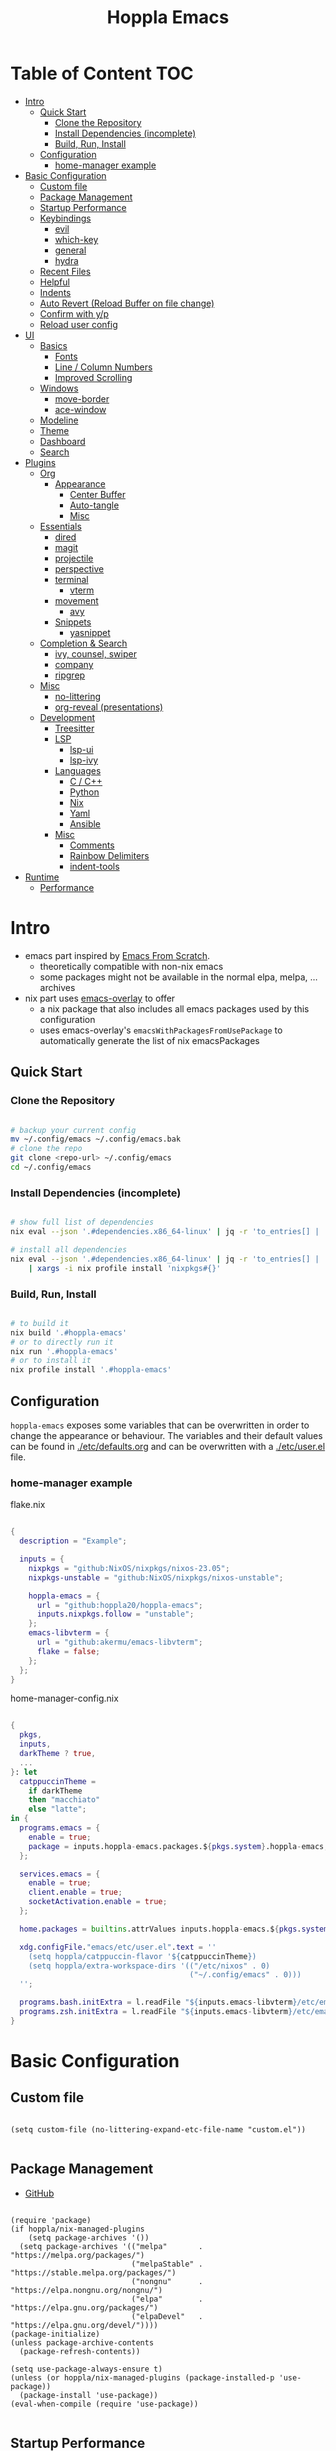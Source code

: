 # -*- toc-org-max-depth: 4; -*-

#+TITLE: Hoppla Emacs
#+OPTIONS: todo:nil
#+STARTUP: show4levels
#+PROPERTY: header-args:elisp :tangle yes :results silent

* Table of Content                                                      :TOC:
- [[#intro][Intro]]
  - [[#quick-start][Quick Start]]
    - [[#clone-the-repository][Clone the Repository]]
    - [[#install-dependencies-incomplete][Install Dependencies (incomplete)]]
    - [[#build-run-install][Build, Run, Install]]
  - [[#configuration][Configuration]]
    - [[#home-manager-example][home-manager example]]
- [[#basic-configuration][Basic Configuration]]
  - [[#custom-file][Custom file]]
  - [[#package-management][Package Management]]
  - [[#startup-performance][Startup Performance]]
  - [[#keybindings][Keybindings]]
    - [[#evil][evil]]
    - [[#which-key][which-key]]
    - [[#general][general]]
    - [[#hydra][hydra]]
  - [[#recent-files][Recent Files]]
  - [[#helpful][Helpful]]
  - [[#indents][Indents]]
  - [[#auto-revert-reload-buffer-on-file-change][Auto Revert (Reload Buffer on file change)]]
  - [[#confirm-with-yp][Confirm with y/p]]
  - [[#reload-user-config][Reload user config]]
- [[#ui][UI]]
  - [[#basics][Basics]]
    - [[#fonts][Fonts]]
    - [[#line--column-numbers][Line / Column Numbers]]
    - [[#improved-scrolling][Improved Scrolling]]
  - [[#windows][Windows]]
    - [[#move-border][move-border]]
    - [[#ace-window][ace-window]]
  - [[#modeline][Modeline]]
  - [[#theme][Theme]]
  - [[#dashboard][Dashboard]]
  - [[#search][Search]]
- [[#plugins][Plugins]]
  - [[#org][Org]]
    - [[#appearance][Appearance]]
      - [[#center-buffer][Center Buffer]]
      - [[#auto-tangle][Auto-tangle]]
      - [[#misc][Misc]]
  - [[#essentials][Essentials]]
    - [[#dired][dired]]
    - [[#magit][magit]]
    - [[#projectile][projectile]]
    - [[#perspective][perspective]]
    - [[#terminal][terminal]]
      - [[#vterm][vterm]]
    - [[#movement][movement]]
      - [[#avy][avy]]
    - [[#snippets][Snippets]]
      - [[#yasnippet][yasnippet]]
  - [[#completion--search][Completion & Search]]
    - [[#ivy-counsel-swiper][ivy, counsel, swiper]]
    - [[#company][company]]
    - [[#ripgrep][ripgrep]]
  - [[#misc-1][Misc]]
    - [[#no-littering][no-littering]]
    - [[#org-reveal-presentations][org-reveal (presentations)]]
  - [[#development][Development]]
    - [[#treesitter][Treesitter]]
    - [[#lsp][LSP]]
      - [[#lsp-ui][lsp-ui]]
      - [[#lsp-ivy][lsp-ivy]]
    - [[#languages][Languages]]
      - [[#c--c][C / C++]]
      - [[#python][Python]]
      - [[#nix][Nix]]
      - [[#yaml][Yaml]]
      - [[#ansible][Ansible]]
    - [[#misc-2][Misc]]
      - [[#comments][Comments]]
      - [[#rainbow-delimiters][Rainbow Delimiters]]
      - [[#indent-tools][indent-tools]]
- [[#runtime][Runtime]]
  - [[#performance][Performance]]

* Intro

+ emacs part inspired by [[https://github.com/daviwil/emacs-from-scratch][Emacs From Scratch]].
  + theoretically compatible with non-nix emacs
  + some packages might not be available in the normal elpa, melpa, ... archives
+ nix part uses [[https://github.com/nix-community/emacs-overlay][emacs-overlay]] to offer
  + a nix package that also includes all emacs packages used by this configuration
  + uses emacs-overlay's =emacsWithPackagesFromUsePackage= to automatically
    generate the list of nix emacsPackages

** Quick Start

*** Clone the Repository

#+begin_src bash

# backup your current config
mv ~/.config/emacs ~/.config/emacs.bak
# clone the repo
git clone <repo-url> ~/.config/emacs
cd ~/.config/emacs

#+end_src

*** Install Dependencies (incomplete)

#+begin_src bash

# show full list of dependencies
nix eval --json '.#dependencies.x86_64-linux' | jq -r 'to_entries[] | .key'

# install all dependencies
nix eval --json '.#dependencies.x86_64-linux' | jq -r 'to_entries[] | .key' \
    | xargs -i nix profile install 'nixpkgs#{}'

#+end_src

**** TODO complete list of dependencies                         :noexport:

*** Build, Run, Install

#+begin_src bash

# to build it
nix build '.#hoppla-emacs'
# or to directly run it
nix run '.#hoppla-emacs'
# or to install it
nix profile install '.#hoppla-emacs'

#+end_src
    
** Configuration

~hoppla-emacs~ exposes some variables that can be overwritten in order to change the appearance or behaviour.
The variables and their default values can be found in [[./etc/defaults.org]] and can be overwritten with a
[[./etc/user.el]] file.

*** home-manager example

flake.nix

#+begin_src nix

{
  description = "Example";

  inputs = {
    nixpkgs = "github:NixOS/nixpkgs/nixos-23.05";
    nixpkgs-unstable = "github:NixOS/nixpkgs/nixos-unstable";

    hoppla-emacs = {
      url = "github:hoppla20/hoppla-emacs";
      inputs.nixpkgs.follow = "unstable";
    };
    emacs-libvterm = {
      url = "github:akermu/emacs-libvterm";
      flake = false;
    };
  };
}

#+end_src

home-manager-config.nix

#+begin_src nix

{
  pkgs,
  inputs,
  darkTheme ? true,
  ...
}: let
  catppuccinTheme =
    if darkTheme
    then "macchiato"
    else "latte";
in {
  programs.emacs = {
    enable = true;
    package = inputs.hoppla-emacs.packages.${pkgs.system}.hoppla-emacs;
  };

  services.emacs = {
    enable = true;
    client.enable = true;
    socketActivation.enable = true;
  };

  home.packages = builtins.attrValues inputs.hoppla-emacs.${pkgs.system}.dependencies;

  xdg.configFile."emacs/etc/user.el".text = ''
    (setq hoppla/catppuccin-flavor '${catppuccinTheme})
    (setq hoppla/extra-workspace-dirs '(("/etc/nixos" . 0)
                                        ("~/.config/emacs" . 0)))
  '';

  programs.bash.initExtra = l.readFile "${inputs.emacs-libvterm}/etc/emacs-vterm-bash.sh";
  programs.zsh.initExtra = l.readFile "${inputs.emacs-libvterm}/etc/emacs-vterm-zsh.sh";
}

#+end_src

**** TODO fully working example                                 :noexport:

* Basic Configuration

** Custom file

#+begin_src elisp

(setq custom-file (no-littering-expand-etc-file-name "custom.el"))

#+end_src

** Package Management

+ [[https://github.com/jwiegley/use-package][GitHub]]

#+begin_src elisp

(require 'package)
(if hoppla/nix-managed-plugins
    (setq package-archives '())
  (setq package-archives '(("melpa"       . "https://melpa.org/packages/")
                           ("melpaStable" . "https://stable.melpa.org/packages/")
                           ("nongnu"      . "https://elpa.nongnu.org/nongnu/")
                           ("elpa"        . "https://elpa.gnu.org/packages/")
                           ("elpaDevel"   . "https://elpa.gnu.org/devel/"))))
(package-initialize)
(unless package-archive-contents
  (package-refresh-contents))

(setq use-package-always-ensure t)
(unless (or hoppla/nix-managed-plugins (package-installed-p 'use-package))
  (package-install 'use-package))
(eval-when-compile (require 'use-package))

#+end_src

** Startup Performance

https://www.reddit.com/r/emacs/comments/3kqt6e/2_easy_little_known_steps_to_speed_up_emacs_start/

#+begin_src elisp

(setq gc-cons-threshold (* 100 1024 1024))

(setq file-name-handler-alist-original file-name-handler-alist)
(setq file-name-handler-alist nil)

(defun hoppla/display-startup-time ()
  (message "Emacs loaded in %s with %d garbage collections."
           (format "%.2f seconds"
                   (float-time
                    (time-subtract after-init-time before-init-time)))
           gcs-done))
(add-hook 'emacs-startup-hook #'hoppla/display-startup-time)

#+end_src

** Keybindings

#+begin_src elisp

;; Make ESC quit prompts
(global-set-key (kbd "<escape>") 'keyboard-escape-quit)

#+end_src

*** evil

+ GitHub
  + [[https://github.com/emacs-evil/evil][evil]]
  + [[https://github.com/emacs-evil/evil-collection][evil-collection]]

#+begin_src elisp

(use-package goto-chg)
(use-package evil
  :after goto-chg
  :init
  (setq evil-undo-system 'undo-redo
        evil-want-integration t
        evil-want-keybinding nil
        evil-want-C-i-jump t
        evil-want-C-u-scroll t
        evil-overriding-maps nil)
  :config
  (evil-mode 1)
  (evil-global-set-key 'motion "k" 'evil-previous-visual-line)
  (evil-global-set-key 'motion "j" 'evil-next-visual-line))
(use-package evil-collection
  :after evil
  :config
  (evil-collection-init))

#+end_src

*** which-key

+ [[https://github.com/justbur/emacs-which-key][GitHub]]

#+begin_src elisp

(use-package which-key
  :defer 0
  :diminish which-key-mode
  :init
  (setq which-key-show-early-on-C-h t)
  (setq which-key-idle-delay 1.5)
  (setq which-key-idle-secondary-delay 0.05)
  :config
  (which-key-mode 1))

#+end_src

*** general

+ [[https://github.com/noctuid/general.el][GitHub]]

#+begin_src elisp

(defun hoppla/other-buffer ()
  (interactive)
  (switch-to-buffer (other-buffer)))
(use-package general
  :after evil
  :config
  (general-evil-setup)
  (general-create-definer hoppla/leader-def
    :states '(normal insert emacs)
    :prefix hoppla/leader
    :global-prefix hoppla/global-leader
    :prefix-map 'hoppla/leader-prefix-map)
  (hoppla/leader-def "t" '(:ignore t :wk "toggles"))
  (hoppla/leader-def "b" '(:ignore t :wk "buffers"))
  (hoppla/leader-def "f" '(:ignore t :wk "files"))
  (hoppla/leader-def "g" '(:ignore t :wk "git"))
  (hoppla/leader-def "h" '(:ignore t :wk "help"))
  (hoppla/leader-def "d" '(:ignore t :wk "desktops"))
  (hoppla/leader-def "p" '(:ignore t :wk "projects"))
  (hoppla/leader-def "P" '(:ignore t :wk "perspectives"))
  (hoppla/leader-def "d" '(:ignore t :wk "directories"))
  (hoppla/leader-def "s" '(:ignore t :wk "search"))

  (hoppla/leader-def "bi" '(ibuffer :wk "ibuffer"))
  (hoppla/leader-def "bk" '(kill-current-buffer :wk "kill current buffer"))
  (hoppla/leader-def "bo" '(hoppla/other-buffer :wk "switch to other buffer"))
  (hoppla/leader-def "fr" '(recentf :wk "find recent file")))

#+end_src

*** hydra

#+begin_src elisp

(use-package dash
  :config
  (global-dash-fontify-mode))
(use-package s)
(use-package hydra)
(use-package major-mode-hydra
  :defer nil
  :after (hydra dash s)
  :general
  (hoppla/leader-def "m" '(major-mode-hydra :wk "major"))
  :config
  (major-mode-hydra-define emacs-lisp-mode
                           (:title "elisp mode" :quit-key "q")
                           ("Eval"
                            (("b" eval-buffer "buffer")
                             ("e" eval-defun "defun")
                             ("r" eval-region "region"))
                            "REPL"
                            (("I" ielm "ielm"))
                            "Test"
                            (("t" ert "prompt")
                             ("T" (ert t) "all")
                             ("F" (ert :failed) "failed"))
                            "Doc"
                            (("d" describe-foo-at-point "thing-at-point")
                             ("f" describe-function "function")
                             ("v" describe-variable "variable")
                             ("i" info-lookup-symbol "info lookup")))))

#+end_src

** Recent Files

#+begin_src elisp

(recentf-mode 1)
(setq recentf-max-menu-items 25)
(setq recentf-max-saved-items 25)
(global-set-key (kbd "C-x C-r") 'recentf-open-files)

#+end_src

** Helpful

#+begin_src elisp

(use-package helpful
  :commands (helpful-callable helpful-variable helpful-command helpful-key)
  :init
  (setq counsel-describe-function-function #'helpful-callable)
  (setq counsel-describe-variable-function #'helpful-variable)
  :general
  ([remap describe-function] 'counsel-describe-function)
  ([remap describe-variable] 'counsel-describe-variable)
  ([remap describe-command] 'helpful-command)
  ([remap describe-key] 'helpful-key)
  (hoppla/leader-def "hf" '(describe-function :wk "describe function"))
  (hoppla/leader-def "hc" '(describe-command :wk "describe command"))
  (hoppla/leader-def "hv" '(describe-variable :wk "describe variable"))
  (hoppla/leader-def "hk" '(describe-key :wk "describe key")))

#+end_src

** Indents

#+begin_src elisp

;; buffer local
(setq-default indent-tabs-mode nil)
(setq-default tab-width 2)

#+end_src

** Auto Revert (Reload Buffer on file change)

#+begin_src elisp

(auto-revert-mode 1)

#+end_src

** Confirm with y/p

#+begin_src elisp

(defalias 'yes-or-no-p 'y-or-n-p)

#+end_src

** Reload user config

#+begin_src elisp

(defun hoppla/reload-config (&optional cfg)
  (interactive)
  (let ((cfg (or cfg "all")))
    (cond ((string= cfg "user") (load-file hoppla/user-file))
          (t (load-file (expand-file-name "init.el" user-emacs-directory))))
    (hoppla/reload-theme)))
(defun hoppla/reload-user-config ()
  (interactive)
  (hoppla/reload-config "user"))

#+end_src

* UI
** Basics

#+begin_src elisp

(when (window-system)
  (tool-bar-mode -1))

(set-fringe-mode 10)

#+end_src

*** Fonts

#+begin_src elisp

(add-to-list 'default-frame-alist `(font . ,hoppla/default-font))
(use-package nerd-icons)

#+end_src

*** Line / Column Numbers

#+begin_src elisp

(dolist (mode '(text-mode-hook
                prog-mode-hook
                conf-mode-hook))
  (add-hook mode (lambda () (display-line-numbers-mode 1))))
(dolist (mode '(org-mode-hook
                term-mode-hook
                shell-mode-hook
                eshell-mode-hook))
  (add-hook mode (lambda () (display-line-numbers-mode 0))))

#+end_src

*** Improved Scrolling

#+begin_src elisp

(setq mouse-whell-scroll-amount '(1 ((shift) . 1)))
(setq mouse-whell-progressive-speed nil)
(setq mouse-wheel-follow-mouse t)
(setq scroll-step 1)

#+end_src

** Windows

*** move-border

- [[https://github.com/ramnes/move-border][GitHub]]
  - not on elpa, melpa, ...

#+begin_src elisp

(defun hoppla/xor (b1 b2)
  (or (and b1 b2)
      (and (not b1) (not b2))))

(defun hoppla/move-border-left-or-right (arg dir)
  "General function covering move-border-left and move-border-right. If DIR is
     t, then move left, otherwise move right."
  (interactive)
  (if (null arg) (setq arg 1))
  (let ((left-edge (nth 0 (window-edges))))
    (if (hoppla/xor (= left-edge 0) dir)
        (shrink-window arg t)
      (enlarge-window arg t))))

(defun hoppla/move-border-up-or-down (arg dir)
  "General function covering move-border-up and move-border-down. If DIR is
     t, then move up, otherwise move down."
  (interactive)
  (if (null arg) (setq arg 1))
  (let ((top-edge (nth 1 (window-edges))))
    (if (hoppla/xor (= top-edge 0) dir)
        (shrink-window arg nil)
      (enlarge-window arg nil))))

(defun hoppla/move-border-left (arg)
  (interactive "P")
  (hoppla/move-border-left-or-right arg t))

(defun hoppla/move-border-right (arg)
  (interactive "P")
  (hoppla/move-border-left-or-right arg nil))

(defun hoppla/move-border-up (arg)
  (interactive "P")
  (hoppla/move-border-up-or-down arg t))

(defun hoppla/move-border-down (arg)
  (interactive "P")
  (hoppla/move-border-up-or-down arg nil))

#+end_src

**** TODO extract into own package                              :noexport:

*** ace-window

+ [[https://github.com/abo-abo/ace-window][GitHub]]

#+begin_src elisp

(use-package ace-window
  :after evil
  :general
  (hoppla/leader-def "w" '(ace-window-hydra/body :wk "windows"))
  :init
  (defun hoppla/zoom-reset () (interactive) (text-scale-adjust 0) (message nil))
  :pretty-hydra
  ((:title "Windows" :color amaranth :quit-key "q")
   ("Actions"
    (("x" delete-window "delete")
     ("X" ace-delete-window "delete (ace)")
     ("m" ace-delete-other-windows "maximize")
     ("S" ace-swap-window "swap")
     ("a" ace-select-window "select"))
    "Movement"
    (("h" evil-window-left "←")
     ("j" evil-window-down "↓")
     ("k" evil-window-up "↑")
     ("l" evil-window-right "→"))
    "Resize"
    (("H" hoppla/move-border-left "←")
     ("J" hoppla/move-border-down "↓")
     ("K" hoppla/move-border-up "↑")
     ("L" hoppla/move-border-right "→")
     ("n" balance-windows "balance")
     ("f" toggle-frame-fullscreen "toggle fullscreen"))
    "Split"
    (("s" evil-window-split "horizontal")
     ("v" evil-window-vsplit "vertical"))
    "Zoom"
    (("+" text-scale-increase "in")
     ("=" text-scale-increase "in")
     ("-" text-scale-decrease "out")
     ("0" hoppla/zoom-reset "reset")))))

#+end_src

** Modeline

#+begin_src elisp

(line-number-mode 1)
(column-number-mode 1)

(use-package doom-modeline
  :after nerd-icons
  :config
  (setq doom-modeline-height 30)
  (setq doom-modeline-height 30)
  :init
  (doom-modeline-mode 1))

#+end_src

** Theme

+ [[https://github.com/catppuccin/emacs][GitHub]]

#+begin_src elisp

(use-package catppuccin-theme
  :init
  (setq catppuccin-flavor hoppla/catppuccin-flavor)
  :config
  (load-theme 'catppuccin :no-confirm)
  (defun hoppla/reload-theme ()
    (interactive)
    (setq catppuccin-flavor hoppla/catppuccin-flavor)
    (load-theme 'catppuccin :no-confirm)))

#+end_src

** Dashboard

#+begin_src elisp

(use-package dashboard
  :after (nerd-icons projectile)
  :init
  (setq dashboard-center-content t)
  (setq dashboard-display-icons-p t)
  (setq dashboard-icon-type 'nerd-icons) 
  (setq dashboard-set-heading-icons t)
  (setq dashboard-set-file-icons t)
  (setq dashboard-projects-backend 'projectile)
  (setq dashboard-projects-switch-function 'projectile-persp-switch-project)
  (setq dashboard-items '((recents . 5)
                          (bookmarks . 5)
                          (projects . 5)
                          (agenda . 5)
                          (registers . 5)))
  :config
  (dashboard-setup-startup-hook)
  ;; display dashboard when starting emacsclient
  (general-nmap "gD" '(dashboard-open :wk "go to dashboard"))
  (setq initial-buffer-choice (lambda () (get-buffer-create "*dashboard*"))))

#+end_src

** Search

#+begin_src elisp

(use-package anzu
  :general
  (:keymaps 'isearch-mode-map [remap isearc-query-replace] 'ansu-isearch-query-replace)
  (:keymaps 'isearch-mode-map [remap isearc-query-replace-regexp] 'ansu-isearch-query-replace-regexp)
  :config
  (global-anzu-mode 1))
(use-package evil-anzu
  :after (anzu evil))

#+end_src

* Plugins

** Org

+ [[https://orgmode.org/org.html][Manual]]

#+begin_src elisp

(use-package org
  :mode ("\\.org$" . org-mode)
  :init
  (setq org-startup-indented t)
  (setq org-confirm-babel-evaluate nil)
  (setq org-edit-src-content-indentation 0)
  (setq org-src-tab-acts-natively t)
  (setq org-src-preserve-indentation t))
(use-package org-tempo
  :ensure org
  :after org
  :config
  (add-to-list 'org-structure-template-alist '("el" . "src elisp")))
(use-package toc-org
  :hook ((org-mode . toc-org-mode)
         (markdown-mode . toc-org-mode))
  :general
  (:states 'normal :keymaps 'markdown-mode-map "C-c C-o" 'toc-org-markdown-follow-thing-at-point))

#+end_src

*** Appearance

**** Center Buffer

#+begin_src elisp

(defun hoppla/org-mode-visual-fill ()
  (setq visual-fill-column-width 120)
  (setq visual-fill-column-center-text t)
  (visual-fill-column-mode 1))
(use-package visual-fill-column
  :after org
  :hook (org-mode . hoppla/org-mode-visual-fill))

#+end_src

**** Auto-tangle

#+begin_src elisp

(defun efs/org-babel-tangle-config ()
  (when (string-equal (file-name-directory (buffer-file-name))
                      (expand-file-name user-emacs-directory))
    (let ((org-confirm-babel-evaluate nil))
      (org-babel-tangle))))
(add-hook 'org-mode-hook (lambda () (add-hook 'after-save-hook #'efs/org-babel-tangle-config)))

#+end_src

**** Misc

#+begin_src elisp

(use-package org-sticky-header
  :after org
  :hook (org-mode . org-sticky-header-mode))
(use-package org-superstar
  :after org
  :hook (org-mode . org-superstar-mode))

#+end_src

** Essentials

*** dired

#+begin_src elisp

(use-package dired
  :ensure nil
  :commands (dired dired-jump)
  :init
  (setq dired-listing-switches "-lah --group-directories-first")
  :config
  (evil-collection-define-key 'normal 'dired-mode-map
    "h" 'dired-single-up-directory
    "l" 'dired-single-buffer)
  :general
  (hoppla/leader-def "dd" 'dired)
  (hoppla/leader-def "dj" 'dired-jump))
(use-package dired-single
  :commands (dired dired-jump))
(use-package nerd-icons-dired
  :hook (dired-mode . nerd-icons-dired-mode))
(use-package dired-open
  :commands (dired dired-jump)
  :init
  (setq dired-open-extensions '(("pdf" . "evince"))))
(use-package dired-hide-dotfiles
  :hook (dired-mode . dired-hide-dotfiles-mode)
  :config
  (evil-collection-define-key 'normal 'dired-mode-map
    "H" 'dired-hide-dotfiles-mode))

#+end_src

*** magit

+ [[https://magit.vc/manual/magit/][Manual]]

#+begin_src elisp

(use-package magit
  :config
  (setq magit-display-buffer-function #'magit-display-buffer-fullframe-status-v1)
  :general
  (hoppla/leader-def "gg" 'magit))

#+end_src

*** projectile

#+begin_src elisp

(use-package projectile
  :after rg
  :diminish projectile-mode
  :init
  (setq projectile-completion-system 'ivy)
  (setq projectile-switch-project-action 'projectile-find-file)
  (when (file-directory-p hoppla/workspace-dir)
    (setq projectile-project-search-path (append `((,hoppla/workspace-dir . 2)) hoppla/extra-workspace-dirs)))
  :config
  (projectile-mode 1)
  (general-def :states '(normal insert emacs)
    :keymaps 'projectile-mode-map
    :prefix hoppla/leader
    :global-prefix hoppla/global-leader
    :prefix-map 'hoppla/projectile-leader-prefix-map
    "ff" '(projectile-find-file :wk "search for project file")
    "fd" '(projectile-find-dir :wk "search for project directory")
    "fr" '(projectile-recentf :wk "find recent project file")
    "pp" '(projectile-switch-project :wk "switch project")
    "po" '(projectile-switch-open-project :wk "switch open projects")
    "pa" '(projectile-add-project :wk "add project")
    "pd" '(projectile-discover-projects-in-search-path :wk "discover projects")
    "sr" '(projectile-ripgrep :wk "ripgrep (project)")
    "sR" '(rg-menu :wk "ripgrep")))
(use-package counsel-projectile
  :after projectile
  :config
  (counsel-projectile-mode 1))

#+end_src

*** perspective

#+begin_src elisp

(use-package perspective
  :defer nil
  :hook (kill-emacs . persp-state-save)
  :after counsel
  :init
  (unless (file-exists-p hoppla/persp-states-dir)
    (make-directory hoppla/persp-states-dir))
  (setq persp-state-default-file (expand-file-name "default.el" hoppla/persp-states-dir))
  (setq persp-suppress-no-prefix-key-warning t)
  :config
  (persp-mode 1)
  (general-def :states '(normal insert emacs)
    :keymaps 'persp-mode-map
    :prefix hoppla/leader
    :global-prefix hoppla/global-leader
    :prefix-map 'hoppla/persp-leader-prefix-map
    "bi" '(persp-ibuffer :wk "ibuffer")
    "bI" '(ibuffer :wk "ibuffer")
    "bs" '(persp-counsel-switch-buffer :wk "switch buffer")
    "bS" '(counsel-switch-buffer :wk "switch buffer (all perspectives)")
    "br" '(persp-remove-buffer :wk "remove buffer")
    "bA" '(persp-add-buffer :wk "add buffer to global perspective")
    "bG" '(persp-add-buffer-to-frame-global :wk "add buffer to global perspective")

    "Ps" '(persp-switch :wk "switch perspective")
    "Po" '(persp-switch-last :wk "switch to last perspective")
    "Pi" '(persp-import :wk "import perspective from another frame")
    "Pr" '(persp-rename :wk "rename perspective")
    "Pk" '(persp-kill :wk "kill perspective")
    "P[" '(persp-prev :wk "previous perspective")
    "P]" '(persp-next :wk "next perspective")
    "Pm" '(persp-merge :wk "merge perspective")
    "Pu" '(persp-unmerge :wk "unmerge perspective")
    "PS" '(persp-state-save :wk "save all perspectives")
    "PL" '(persp-state-load :wk "load perspectives")))
(use-package persp-projectile
  :after (perspective projectile)
  :config
  (general-def :states '(normal insert emacs)
    :keymaps 'persp-mode-map
    :prefix hoppla/leader
    :global-prefix hoppla/global-leader
    :prefix-map 'hoppla/persp-leader-prefix-map
    "Pp" '(projectile-persp-switch-project :wk "switch project (clean perspective)")))

#+end_src

*** terminal

**** vterm

#+begin_src elisp

(use-package vterm
  :commands vterm
  :config
  (setq vterm-max-scrollback 10000))
(use-package multi-vterm
  :general
  (hoppla/leader-def "tt" '(multi-vterm-dedicated-toggle :wk "toggle terminal"))
  (hoppla/leader-def "pt" '(multi-vterm-project :wk "toggle terminal"))
  :init
  (setq multi-vterm-dedicated-window-height 30)
  :config
  (major-mode-hydra-define vterm-mode
    (:title "vterm mode" :quit-key "q")
    ("Switch"
     (("+" multi-vterm "create new")
      ("r" multi-vterm-rename-buffer "rename buffer")
      ("p" multi-vterm-prev "previous" :color amaranth)
      ("n" multi-vterm-next "next" :color amaranth)))))

#+end_src

*** movement

**** avy

#+begin_src elisp

(use-package avy
  :init
  (setq avy-timeout-seconds 0.8)
  (setq avy-all-windows nil)
  :general
  (:states '(normal visual) :keymaps 'global "C-:" 'avy-goto-char)
  (:states '(normal visual) :keymaps 'global "C-'" 'avy-goto-char-2)
  (general-nmap "gl" 'avy-goto-line)
  (general-nmap "gw" 'avy-goto-word-1)
  (hoppla/leader-def "a" '(avy-goto-char-2 :wk "avy timer"))
  (hoppla/leader-def "r" '(avy-resume :wk "avy resume")))

#+end_src

*** Snippets

**** yasnippet

#+begin_src elisp

(use-package yasnippet
  :hook (prog-mode . yas-minor-mode))
(use-package yasnippet-snippets
  :after yasnippet)

#+end_src

** Completion & Search

*** ivy, counsel, swiper

+ GitHub
  + [[https://github.com/abo-abo/swiper][ivy, counsel, swiper]]
  + [[https://github.com/Yevgnen/ivy-rich][ivy-rich]]
  + [[https://github.com/radian-software/prescient.el][ivy-prescient]]

+ Tips:
  + Use ~C-c C-o~ to open search results in a new buffer

#+begin_src elisp

(use-package ivy
  :defer nil
  :diminish ivy-mode
  :general
  (general-nmap "C-/" 'swiper)
  (:keymaps 'ivy-minibuffer-map "TAB" 'ivy-alt-done)
  (:keymaps 'ivy-switch-buffer-map "C-d" 'ivy-switch-buffer-kill)
  (:keymaps 'ivy-reverse-i-search-map "C-d" 'ivy-reverse-i-search-kill)
  (:keymaps '(ivy-minibuffer-map ivy-switch-buffer-map ivy-reverse-i-search-map) "C-k" 'ivy-previous-line)
  (:keymaps '(ivy-minibuffer-map ivy-switch-buffer-map ivy-reverse-i-search-map) "C-j" 'ivy-next-line)
  :config
  (ivy-mode 1))
(use-package counsel
  :general
  (hoppla/leader-def "bs" '(counsel-switch-buffer :wk "switch buffer"))
  (hoppla/leader-def "SPC" '(counsel-fzf :wk "find file"))
  (hoppla/leader-def "ff" '(counsel-fzf :wk "find file"))
  (general-nmap "C-p" '(counsel-fzf :wk "find file"))
  :config
  (counsel-mode 1))
(use-package ivy-rich
  :after (ivy counsel)
  :config
  (ivy-rich-mode 1))
(use-package ivy-prescient
  :after (ivy counsel)
  :init
  (setq ivy-prescient-enable-filtering nil)
  :config
  (prescient-persist-mode 1)
  (ivy-prescient-mode 1))
(use-package ivy-hydra
  :defer t
  :after hydra)

#+end_src

*** company

+ [[https://company-mode.github.io/manual/][Manual]

#+begin_src elisp

(use-package company
  :hook ((prog-mode text-mode) . company-mode)
  :config
  (general-def :keymaps 'company-active-map "<tab>" 'company-complete-selection)
  (general-def :keymaps 'lsp-mode-map "<tab>" 'company-indent-or-complete-common)
  :init
  (setq company-minimum-prefix-length 1)
  (setq company-idle-delay 0.2))
(use-package company-box
  :after company
  :hook (company-mode . company-box-mode))
(use-package cape
  :init
  (add-to-list 'completion-at-point-functions 'cape-dabbrev)
  (add-to-list 'completion-at-point-functions 'cape-file)
  (add-to-list 'completion-at-point-functions 'cape-elisp-block)
  (add-to-list 'completion-at-point-functions 'cape-tex)
  (add-to-list 'completion-at-point-functions 'cape-dict))

#+end_src

*** ripgrep

#+begin_src elisp

(use-package rg
  :config
  (hoppla/leader-def "sr" '(rg-menu :wk "ripgrep")))

#+end_src

** Misc

*** no-littering

#+begin_src elisp

;; no-littering is required in init.el
(no-littering-theme-backups)

#+end_src

*** org-reveal (presentations)

+ [[https://github.com/yjwen/org-reveal/][org-reveal]]

#+begin_src elisp

(use-package htmlize)
(use-package ox-reveal
  :after htmlize
  :config
  (setq org-reveal-root "https://cdn.jsdelivr.net/npm/reveal.js"))

#+end_src

** Development

*** Treesitter

#+begin_src elisp

(use-package tree-sitter
  :after tree-sitter-langs
  :hook (tree-sitter-mode . tree-sitter-hl-mode)
  :config
  (global-tree-sitter-mode 1))
(use-package tree-sitter-langs)

#+end_src

*** LSP

#+begin_src elisp

(defun hoppla/lsp-mode-setup ())

(use-package lsp-mode
  :commands (lsp lsp-deferred)
  :hook (lsp-mode . hoppla/lsp-mode-setup)
  :init
  (setq read-process-output-max (* 1 1024 1024))
  (setq lsp-keymap-prefix "C-l")
  :config
  (lsp-enable-which-key-integration t))

#+end_src

**** lsp-ui

#+begin_src elisp

(use-package lsp-ui
  :after lsp-mode
  :hook (lsp-mode . lsp-ui-mode)
  :init
  (setq lsp-ui-doc-position 'bottom))

#+end_src

**** lsp-ivy

#+begin_src elisp

(use-package lsp-ivy
  :after lsp-mode)

#+end_src

*** Languages

**** C / C++

#+begin_src elisp

(use-package ccls
  :hook ((c-mode c++-mode objc-mode cuda-mode)
         . (lambda () (require 'ccls) (lsp-deferred))))

#+end_src

**** Python

#+begin_src elisp

(use-package python-mode
  :hook (python-mode . lsp-deferred))
(use-package pyvenv
  :after python-mode
  :config
  (pyvenv-mode 1))

#+end_src

**** Nix

#+begin_src elisp

(use-package lsp-nix
  :ensure lsp-mode
  :after lsp-mode
  :demand t
  :init
  (setq lsp-nix-nil-formatter ["alejandra"])
  (setq lsp-nix-nil-ignored-diagnostic ["unused_binding"]))
(use-package nix-mode
  :hook (nix-mode . lsp-deferred)
  :mode ("\\.nix\\'" "\\.nix.in\\'"))
(use-package nix-drv-mode
  :ensure nix-mode
  :mode "\\.drv\\'")
(use-package nix-shell
  :ensure nix-mode
  :commands (nix-shell-unpack nix-shell-configure nix-shell-build))
(use-package nix-repl
  :ensure nix-mode
  :commands (nix-repl))

#+end_src

**** Yaml

#+begin_src elisp

(use-package yaml-mode
  :mode ("\\.yml\\'" "\\.yaml\\'"))
(use-package lsp-yaml
  :ensure lsp-mode
  :after lsp-mode
  :demand t)

#+end_src

**** Ansible

#+begin_src elisp

(use-package ansible
  :commands ansible-auto-decrypt-encrypt
  :config
  (add-to-list 'company-backends 'company-ansible))
(use-package ansible-doc
  :hook (yaml-mode . ansible-doc-mode))
(use-package jinja2-mode
  :mode "\\.j2$"
  :config
  (setq jinja2-enable-indent-on-save nil))
(use-package lsp-ansible
  :ensure lsp-mode
  :after lsp-mode
  :demand t)

#+end_src

*** Misc

**** Comments

+ [[https://github.com/redguardtoo/evil-nerd-commenter][GitHub]]

#+begin_src elisp

(use-package evil-nerd-commenter
  :after evil
  :config
  (evilnc-default-hotkeys))

#+end_src

**** Rainbow Delimiters

#+begin_src elisp

(use-package rainbow-delimiters
  :hook (prog-mode . rainbow-delimiters-mode))

#+end_src

**** indent-tools

#+begin_src elisp

(use-package indent-tools
  :general
  (general-nmap "C-c >" 'indent-tools-hydra/body))

#+end_src

* Runtime

** Performance

#+begin_src elisp

(run-with-idle-timer
 5 nil
 (lambda ()
   (setq file-name-handler-alist file-name-handler-alist-original)
   (makunbound 'file-name-handler-alist-original)
   (message "file-name-handler-alist restored")))

#+end_src
